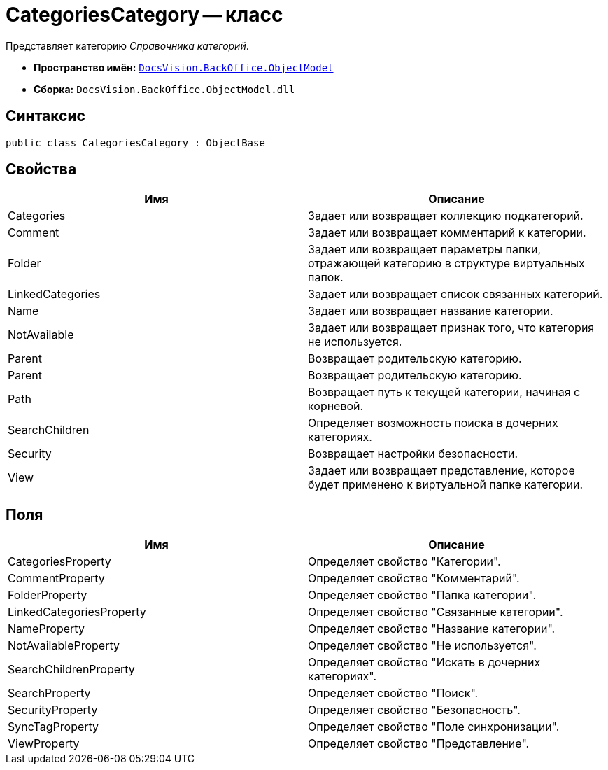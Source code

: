 = CategoriesCategory -- класс

Представляет категорию _Справочника категорий_.

* *Пространство имён:* `xref:api/DocsVision/Platform/ObjectModel/ObjectModel_NS.adoc[DocsVision.BackOffice.ObjectModel]`
* *Сборка:* `DocsVision.BackOffice.ObjectModel.dll`

== Синтаксис

[source,csharp]
----
public class CategoriesCategory : ObjectBase
----

== Свойства

[cols=",",options="header"]
|===
|Имя |Описание
|Categories |Задает или возвращает коллекцию подкатегорий.
|Comment |Задает или возвращает комментарий к категории.
|Folder |Задает или возвращает параметры папки, отражающей категорию в структуре виртуальных папок.
|LinkedCategories |Задает или возвращает список связанных категорий.
|Name |Задает или возвращает название категории.
|NotAvailable |Задает или возвращает признак того, что категория не используется.
|Parent |Возвращает родительскую категорию.
|Parent |Возвращает родительскую категорию.
|Path |Возвращает путь к текущей категории, начиная с корневой.
|SearchChildren |Определяет возможность поиска в дочерних категориях.
|Security |Возвращает настройки безопасности.
|View |Задает или возвращает представление, которое будет применено к виртуальной папке категории.
|===

== Поля

[cols=",",options="header"]
|===
|Имя |Описание
|CategoriesProperty |Определяет свойство "Категории".
|CommentProperty |Определяет свойство "Комментарий".
|FolderProperty |Определяет свойство "Папка категории".
|LinkedCategoriesProperty |Определяет свойство "Связанные категории".
|NameProperty |Определяет свойство "Название категории".
|NotAvailableProperty |Определяет свойство "Не используется".
|SearchChildrenProperty |Определяет свойство "Искать в дочерних категориях".
|SearchProperty |Определяет свойство "Поиск".
|SecurityProperty |Определяет свойство "Безопасность".
|SyncTagProperty |Определяет свойство "Поле синхронизации".
|ViewProperty |Определяет свойство "Представление".
|===
